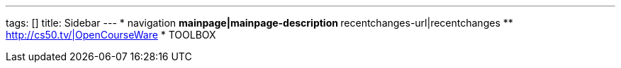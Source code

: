 ---
tags: []
title: Sidebar
---
* navigation
** mainpage|mainpage-description
** recentchanges-url|recentchanges
** http://cs50.tv/|OpenCourseWare
* TOOLBOX

